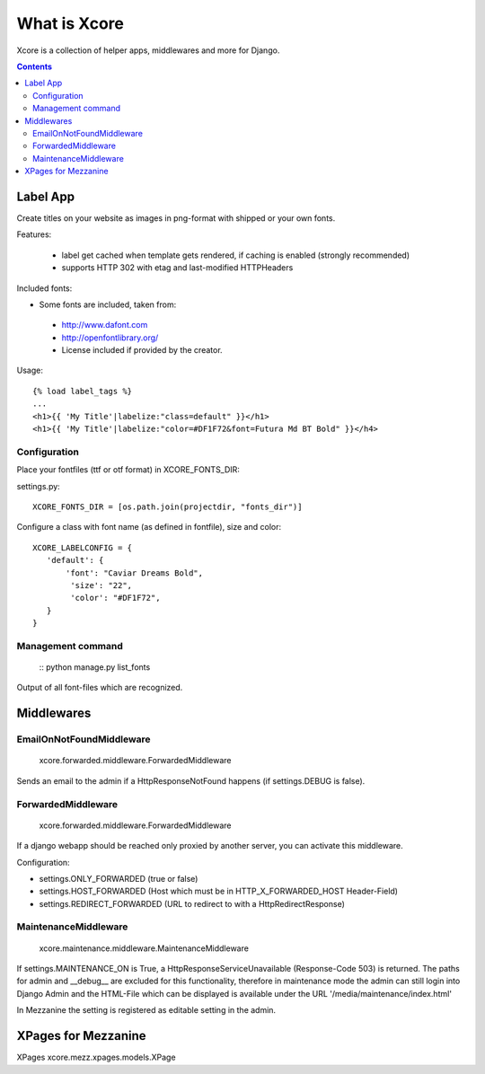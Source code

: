 =============
What is Xcore
=============

Xcore is a collection of helper apps, middlewares and more for Django.

.. contents::


Label App
=========
Create titles on your website as images in png-format with shipped or your own fonts.

Features:

 * label get cached when template gets rendered, if caching is enabled (strongly recommended)
 * supports HTTP 302 with etag and last-modified HTTPHeaders

Included fonts:

* Some fonts are included, taken from:
 * http://www.dafont.com
 * http://openfontlibrary.org/

 * License included if provided by the creator.

Usage::

 {% load label_tags %}
 ...
 <h1>{{ 'My Title'|labelize:"class=default" }}</h1>
 <h1>{{ 'My Title'|labelize:"color=#DF1F72&font=Futura Md BT Bold" }}</h4>

Configuration
-------------
Place your fontfiles (ttf or otf format) in XCORE_FONTS_DIR:

settings.py::

 XCORE_FONTS_DIR = [os.path.join(projectdir, "fonts_dir")]

Configure a class with font name (as defined in fontfile), size and color:

::

 XCORE_LABELCONFIG = {
    'default': {
        'font': "Caviar Dreams Bold",
         'size': "22",
         'color': "#DF1F72",
    }
 }

Management command
------------------
 ::
 python manage.py list_fonts

Output of all font-files which are recognized.

Middlewares
===========

EmailOnNotFoundMiddleware
-------------------------
 xcore.forwarded.middleware.ForwardedMiddleware

Sends an email to the admin if a HttpResponseNotFound happens (if settings.DEBUG is false).


ForwardedMiddleware
-------------------
 xcore.forwarded.middleware.ForwardedMiddleware

If a django webapp should be reached only proxied by another server, you can activate this middleware.

Configuration:

* settings.ONLY_FORWARDED (true or false)
* settings.HOST_FORWARDED (Host which must be in HTTP_X_FORWARDED_HOST Header-Field)
* settings.REDIRECT_FORWARDED (URL to redirect to with a HttpRedirectResponse)

MaintenanceMiddleware
---------------------
 xcore.maintenance.middleware.MaintenanceMiddleware

If settings.MAINTENANCE_ON is True, a HttpResponseServiceUnavailable (Response-Code 503) is returned.
The paths for admin and __debug__ are excluded for this functionality, therefore in maintenance mode the admin
can still login into Django Admin and the HTML-File which can be displayed is available under the
URL '/media/maintenance/index.html'

In Mezzanine the setting is registered as editable setting in the admin.


XPages for Mezzanine
====================
XPages xcore.mezz.xpages.models.XPage
